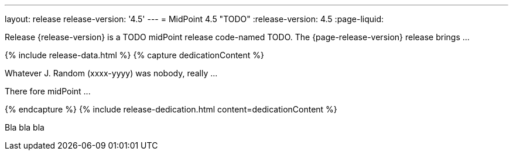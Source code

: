 ---
layout: release
release-version: '4.5'
---
= MidPoint 4.5 "TODO"
:release-version: 4.5
:page-liquid:

Release {release-version} is a TODO midPoint release code-named TODO. The {page-release-version} release brings ...

++++
{% include release-data.html %}
++++

++++
{% capture dedicationContent %}
<p>
    Whatever J. Random (xxxx-yyyy) was nobody, really ...
</p>
<p>
    There fore midPoint ...
</p>
{% endcapture %}
{% include release-dedication.html content=dedicationContent %}
++++

Bla bla bla
